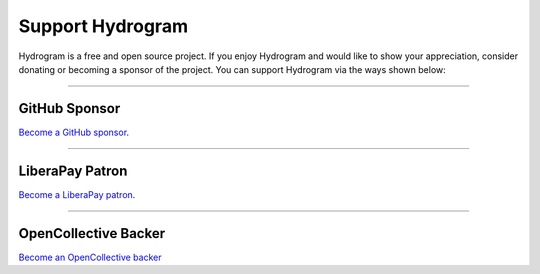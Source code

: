Support Hydrogram
=================

.. raw:: html

    <script async defer src="https://buttons.github.io/buttons.js"></script>

    <div style="float: right; margin-bottom: 10px">
        <a class="github-button"
           href="https://github.com/hydrogram/hydrogram"
           data-color-scheme="no-preference: light; light: light; dark: dark;"
           data-icon="octicon-star" data-size="large" data-show-count="true"
           aria-label="Star hydrogram/hydrogram on GitHub">Star</a>

        <a class="github-button"
           href="https://github.com/hydrogram/hydrogram/fork"
           data-color-scheme="no-preference: light; light: light; dark: dark;"
           data-icon="octicon-repo-forked" data-size="large"
           data-show-count="true" aria-label="Fork hydrogram/hydrogram on GitHub">Fork</a>
    </div>

    <br style="clear: both"/>

Hydrogram is a free and open source project.
If you enjoy Hydrogram and would like to show your appreciation, consider donating or becoming
a sponsor of the project. You can support Hydrogram via the ways shown below:

-----

GitHub Sponsor
--------------

`Become a GitHub sponsor <https://github.com/sponsors/delivrance>`_.

.. raw:: html

    <a class="github-button"
       href="https://github.com/sponsors/delivrance"
       data-color-scheme="no-preference: light; light: light; dark: dark;"
       data-icon="octicon-heart" data-size="large"
       aria-label="Sponsor @delivrance on GitHub">Sponsor</a>

-----

LiberaPay Patron
----------------

`Become a LiberaPay patron <https://liberapay.com/delivrance>`_.

.. raw:: html

    <script src="https://liberapay.com/delivrance/widgets/button.js"></script>

-----

OpenCollective Backer
---------------------

`Become an OpenCollective backer <https://opencollective.com/hydrogram>`_

.. raw:: html

    <script src="https://opencollective.com/hydrogram/banner.js"></script>